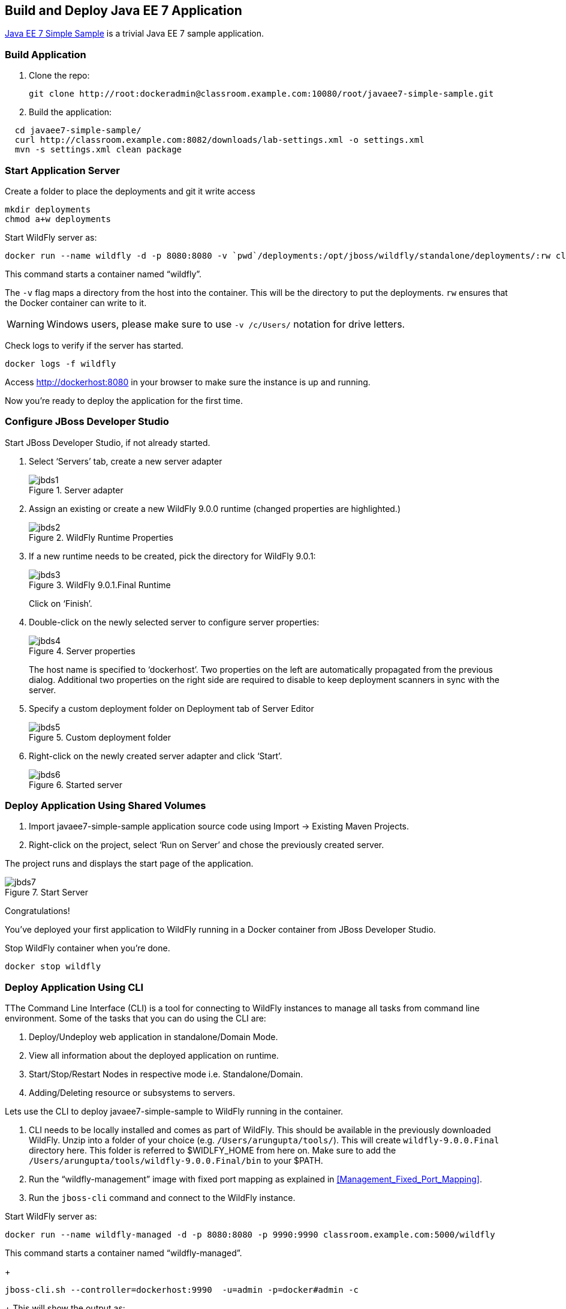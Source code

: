 ## Build and Deploy Java EE 7 Application

https://github.com/javaee-samples/javaee7-simple-sample[Java EE 7 Simple Sample] is a trivial Java EE 7 sample application.

[[Build_Application]]
### Build Application

. Clone the repo:

  git clone http://root:dockeradmin@classroom.example.com:10080/root/javaee7-simple-sample.git

. Build the application:

[source, text]
----
  cd javaee7-simple-sample/
  curl http://classroom.example.com:8082/downloads/lab-settings.xml -o settings.xml
  mvn -s settings.xml clean package
----

### Start Application Server


Create a folder to place the deployments and git it write access

[source, text]
----
mkdir deployments
chmod a+w deployments
----

Start WildFly server as:

[source, text]
----
docker run --name wildfly -d -p 8080:8080 -v `pwd`/deployments:/opt/jboss/wildfly/standalone/deployments/:rw classroom.example.com:5000/wildfly
----

This command starts a container named "`wildfly`".

The `-v` flag maps a directory from the host into the container. This will be the directory to put the deployments. `rw` ensures that the Docker container can write to it.

WARNING: Windows users, please make sure to use `-v /c/Users/` notation for drive letters.

Check logs to verify if the server has started.

[source, text]
----
docker logs -f wildfly
----

Access http://dockerhost:8080 in your browser to make sure the instance is up and running.

Now you're ready to deploy the application for the first time.

### Configure JBoss Developer Studio

Start JBoss Developer Studio, if not already started.

. Select '`Servers`' tab, create a new server adapter
+
.Server adapter
image::jbds1.png[]
+
. Assign an existing or create a new WildFly 9.0.0 runtime (changed properties are highlighted.)
+
.WildFly Runtime Properties
image::jbds2.png[]
+
. If a new runtime needs to be created, pick the directory for WildFly 9.0.1:
+
.WildFly 9.0.1.Final Runtime
image::jbds3.png[]
+
Click on '`Finish`'.
+
. Double-click on the newly selected server to configure server properties:
+
.Server properties
image::jbds4.png[]
+
The host name is specified to '`dockerhost`'. Two properties on the left are automatically propagated from the previous dialog. Additional two properties on the right side are required to disable to keep deployment scanners in sync with the server.
+
. Specify a custom deployment folder on Deployment tab of Server Editor
+
.Custom deployment folder
image::jbds5.png[]
+
. Right-click on the newly created server adapter and click '`Start`'.
+
.Started server
image::jbds6.png[]

### Deploy Application Using Shared Volumes

. Import javaee7-simple-sample application source code using Import -> Existing Maven Projects.
. Right-click on the project, select '`Run on Server`' and chose the previously created server.

The project runs and displays the start page of the application.

.Start Server
image::jbds7.png[]

Congratulations!

You've deployed your first application to WildFly running in a Docker container from JBoss Developer Studio.

Stop WildFly container when you're done.

  docker stop wildfly

### Deploy Application Using CLI

TThe Command Line Interface (CLI) is a tool for connecting to WildFly instances to manage all tasks from command line environment. Some of the tasks that you can do using the CLI are:

. Deploy/Undeploy web application in standalone/Domain Mode.
. View all information about the deployed application on runtime.
. Start/Stop/Restart Nodes in respective mode i.e. Standalone/Domain.
. Adding/Deleting resource or subsystems to servers.

Lets use the CLI to deploy javaee7-simple-sample to WildFly running in the container.

. CLI needs to be locally installed and comes as part of WildFly. This should be available in the previously downloaded WildFly. Unzip into a folder of your choice (e.g. `/Users/arungupta/tools/`). This will create `wildfly-9.0.0.Final` directory here. This folder is referred to $WIDLFY_HOME from here on. Make sure to add the `/Users/arungupta/tools/wildfly-9.0.0.Final/bin` to your $PATH.
+
. Run the "`wildfly-management`" image with fixed port mapping as explained in <<Management_Fixed_Port_Mapping>>.
. Run the `jboss-cli` command and connect to the WildFly instance.

Start WildFly server as:

[source, text]
----
docker run --name wildfly-managed -d -p 8080:8080 -p 9990:9990 classroom.example.com:5000/wildfly
----

This command starts a container named "`wildfly-managed`".

+
[source, text]
----
jboss-cli.sh --controller=dockerhost:9990  -u=admin -p=docker#admin -c
----
+
This will show the output as:
+
[source, text]
----
[standalone@dockerhost:9990 /]
----
+
. Deploy the application as:
+
[source, text]
----
deploy <javaee7-simple-sample PATH>target/javaee7-simple-sample-1.10.war --force
----

Now you've sucessfully used the CLI to remote deploy the Java EE 7 sample application to WildFly running as docker container.

### Deploy Application Using Web Console

WildFly comes with a web-based administration console. It also relies on the same management APIs that are used by JBoss Developer Tools and the CLI. It provides a simple and easy to use web-based console to manage WildFly instance. For a Docker image, it needs to be explicitly enabled as explained in <<Enabling_WildFly_Administration>>. Once enabled, it can be accessed at http://dockerhost:9990.

.WildFly Web Console
image::console1.png[]

Username and password credentials are shown in <<WildFly_Administration_Credentials>>.

[NOTE]
====
You may like to stop and remove the Docker container running WildFly. This can be done as `docker ps -a | grep wildfly | awk '{print $1}' | xargs docker rm -f`.

Start a new container as `docker run -d --name wildfly -p 8080:8080 -p 9990:9990 classroom.example.com:5000/wildfly-management`.
====

Deploy the application using the console with the following steps:

. Go to '`Deployments`' tab.
+
.Deployments tab in WildFly Web Console
image::wildfly9-deployments-tab.png[]
+
. Click on '`Add`' button.
. On '`Add Deployment`' screen, take the default of '`Upload a new deployment`' and click '`Next>>`'.
. Click on '`Choose File`', select `<javaee7-simple-sample PATH>/javaee7-simple-sample.war` file on your computer. This would be `javaee7-simple-sample/target/javaee7-simple-sample.war` from <<Build_Application>>.
. Click on '`Next>>`'.
. Select '`Enable`' checkbox.
+
.Enable a deployment
image::wildfly9-add-deployments.png[]
+
. Click '`Finish`'.
+
.Java EE 7 Simple Sample Deployed
image::wildfly9-javaee7-simple-sample-deployed.png[]

This will complete the deployment of the Java EE 7 application using Web Console. The output can be seen out http://dockerhost:8080/javaee7-simple-sample and looks like:

.Java EE 7 Simple Sample Output
image::wildfly9-javaee7-simple-sample-output.png[]

### Deploy Application Using Management API

A standalone WildFly process, process can be configured to listen for remote management requests using its "`native management interface`". The CLI tool that comes with the application server uses this interface, and user can develop custom clients that use it as well. By default, WildFly management interface listens on 127.0.0.1. When running inside a Docker container, the network interface should be bound to all publicly assigned addresses. This can be easily changed by biding to 0.0.0.0 instead of 127.0.0.1.

. Start another WildFly instance again:
+
[source, text]
----
docker run -d --name wildfly -p 8080:8080 -p 9990:9990 classroom.example.com:5000/wildfly-management
----
+
In addition to application port 8080, the administration port 9990 is exposed as well. The WildFly image that is used has tweaked the start script such that the management interface is bound to 0.0.0.0.
+
. Create a new server adapter in JBoss Developer Studio and name it "`WildFly 9.0.0-Management`". Specify the host name as '`dockerhost`'.
+
image::jbds8.png[]
+
. Click on '`Next>`' and change the values as shown.
+
.Create New Server Adapter
image::jbds9.png[]
+
. Take the default values in '`Remote System Integration`' and click on '`Finish`'.
+
. Change server properties by double clicking on the newly created server adapter. Specify admin credentials (username: docker, password: docker#admin). Note, you need to delete the existing password and use this instead:
+
.Management Login Credentials
image::jbds10.png[]
+
. Right-click on the newly created server adapter and click '`Start`'. Status quickly changes to '`Started`' as shown.
+
.Synchronized WildFly Server
image::jbds11.png[]
+
. Right-click on the javaee7-simple-sample project, select '`Run on Server`' and choose this server. The project runs and displays the start page of the application.
. Stop WildFly when you're done.
+
[source, text]
----
docker stop wildfly
----
